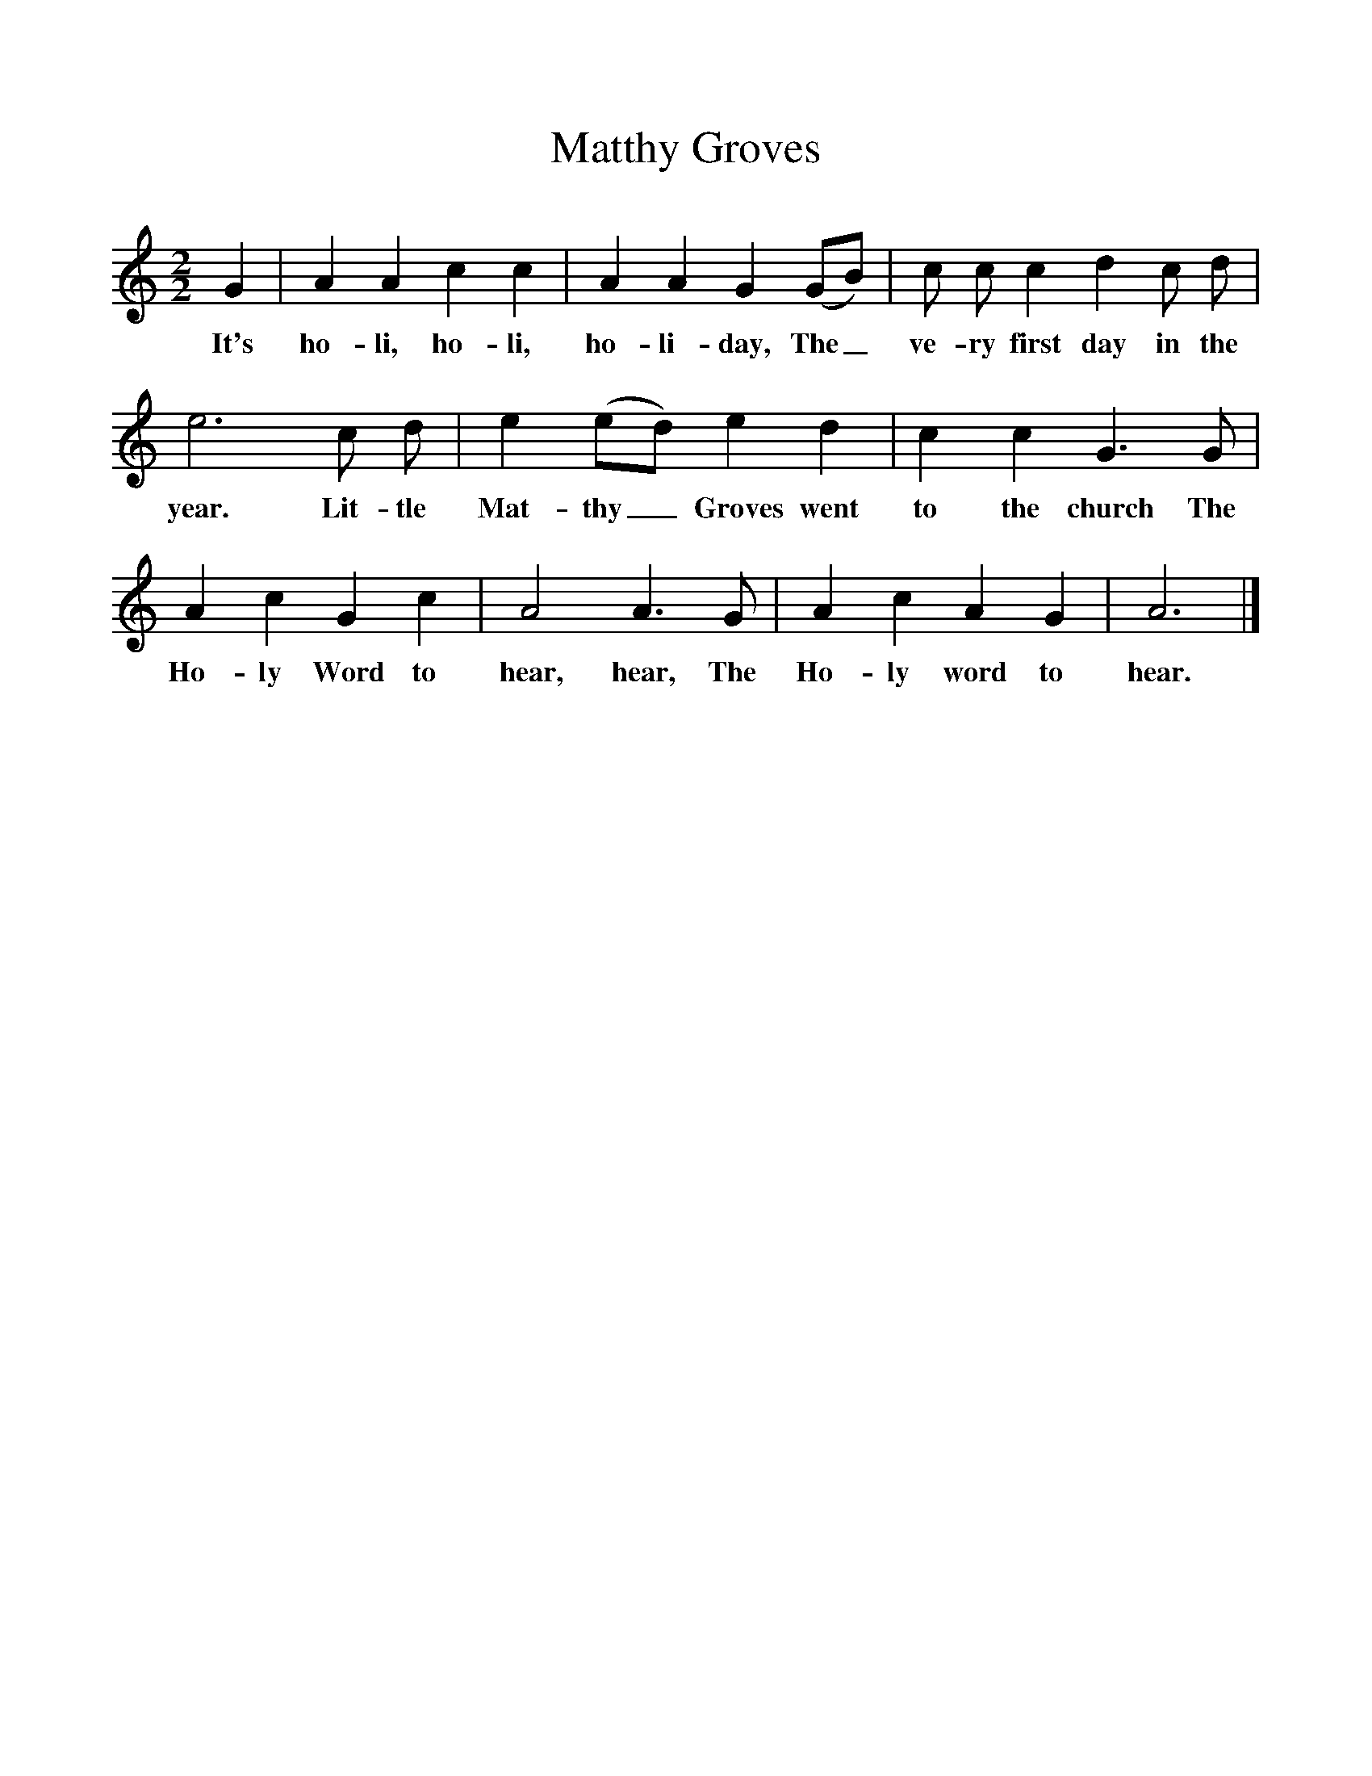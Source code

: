 %%scale 1
X:1
T:Matthy Groves
M:2/2
L:1/8
K:Am
G2|A2A2c2c2|A2A2G2(GB)|c c c2d2c d|
w:It's ho-li, ho-li, ho-li-day, The_ ve-ry first day in the
e6c d|e2(ed) e2d2|c2c2G3G|
w:year. Lit-tle Mat-thy_ Groves went to the church The
A2c2G2c2|A4A3G|A2c2A2G2|A6|]
w:Ho-ly Word to hear, hear, The Ho-ly word to hear.